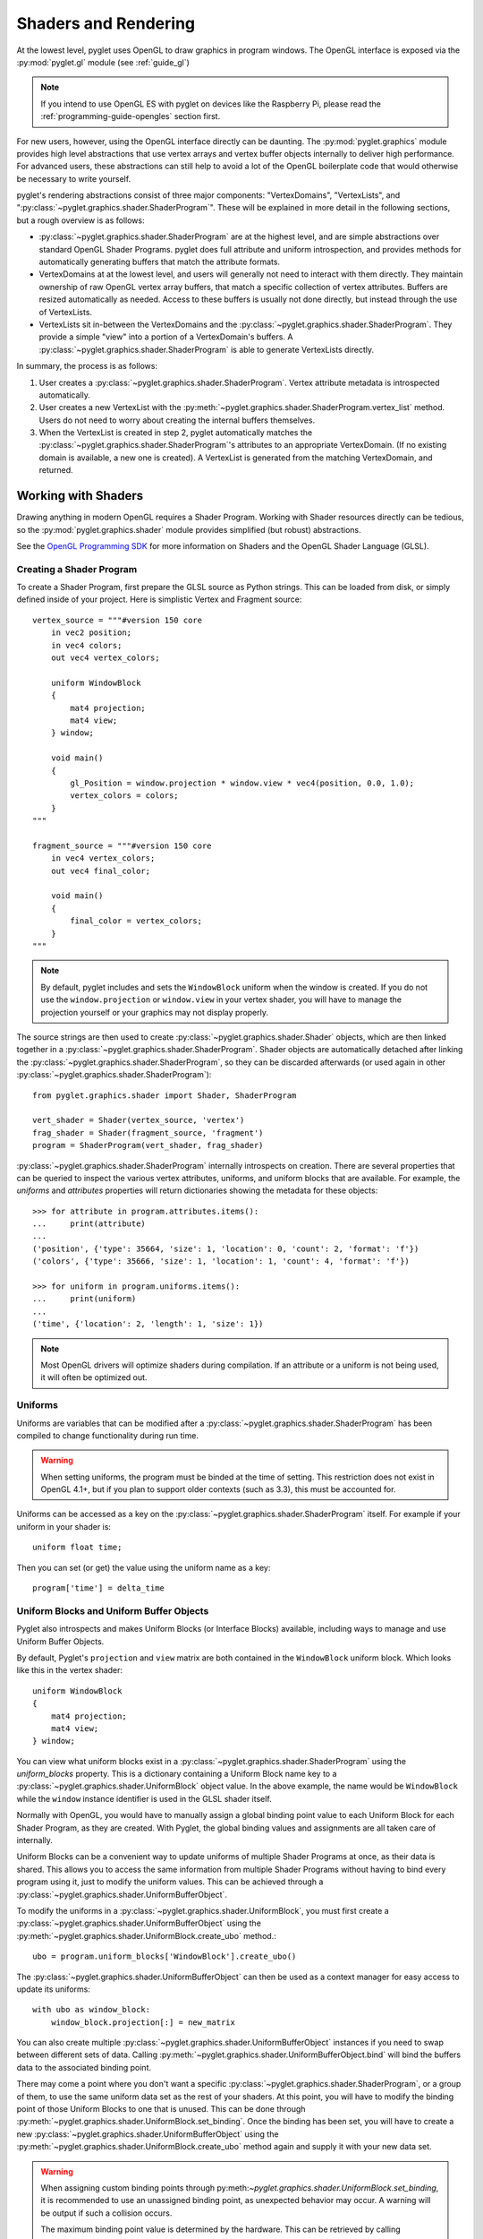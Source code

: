 .. _guide_graphics:

Shaders and Rendering
=====================

At the lowest level, pyglet uses OpenGL to draw graphics in program windows.
The OpenGL interface is exposed via the :py:mod:`pyglet.gl` module
(see :ref:`guide_gl`)

.. Note::
    If you intend to use OpenGL ES with pyglet on devices like the Raspberry
    Pi, please read the :ref:`programming-guide-opengles` section first.

For new users, however, using the OpenGL interface directly can be daunting.
The :py:mod:`pyglet.graphics` module provides high level abstractions that
use vertex arrays and vertex buffer objects internally to deliver high
performance. For advanced users, these abstractions can still help to avoid
a lot of the OpenGL boilerplate code that would otherwise be necessary to write
yourself.

pyglet's rendering abstractions consist of three major components:
"VertexDomains", "VertexLists", and ":py:class:`~pyglet.graphics.shader.ShaderProgram`". These will be explained
in more detail in the following sections, but a rough overview is as follows:

* :py:class:`~pyglet.graphics.shader.ShaderProgram` are at the highest level, and are simple abstractions over
  standard OpenGL Shader Programs. pyglet does full attribute and uniform
  introspection, and provides methods for automatically generating buffers
  that match the attribute formats.
* VertexDomains at at the lowest level, and users will generally not need to
  interact with them directly. They maintain ownership of raw OpenGL vertex
  array buffers, that match a specific collection of vertex attributes.
  Buffers are resized automatically as needed. Access to these buffers is
  usually not done directly, but instead through the use of VertexLists.
* VertexLists sit in-between the VertexDomains and the :py:class:`~pyglet.graphics.shader.ShaderProgram`. They
  provide a simple "view" into a portion of a VertexDomain's buffers. A
  :py:class:`~pyglet.graphics.shader.ShaderProgram` is able to generate VertexLists directly.

In summary, the process is as follows:

1. User creates a :py:class:`~pyglet.graphics.shader.ShaderProgram`. Vertex attribute metadata is introspected
   automatically.
2. User creates a new VertexList with the :py:meth:`~pyglet.graphics.shader.ShaderProgram.vertex_list` method.
   Users do not need to worry about creating the internal buffers themselves.
3. When the VertexList is created in step 2, pyglet automatically matches the
   :py:class:`~pyglet.graphics.shader.ShaderProgram`'s attributes to an appropriate VertexDomain. (If no existing
   domain is available, a new one is created). A VertexList is generated from
   the matching VertexDomain, and returned.


Working with Shaders
--------------------

Drawing anything in modern OpenGL requires a Shader Program. Working with
Shader resources directly can be tedious, so the :py:mod:`pyglet.graphics.shader`
module provides simplified (but robust) abstractions.

See the `OpenGL Programming SDK`_ for more information on Shaders and the
OpenGL Shader Language (GLSL).

Creating a Shader Program
^^^^^^^^^^^^^^^^^^^^^^^^^

To create a Shader Program, first prepare the GLSL source as Python strings.
This can be loaded from disk, or simply defined inside of your project. Here
is simplistic Vertex and Fragment source::

    vertex_source = """#version 150 core
        in vec2 position;
        in vec4 colors;
        out vec4 vertex_colors;

        uniform WindowBlock
        {
            mat4 projection;
            mat4 view;
        } window;

        void main()
        {
            gl_Position = window.projection * window.view * vec4(position, 0.0, 1.0);
            vertex_colors = colors;
        }
    """

    fragment_source = """#version 150 core
        in vec4 vertex_colors;
        out vec4 final_color;

        void main()
        {
            final_color = vertex_colors;
        }
    """


.. note:: By default, pyglet includes and sets the ``WindowBlock`` uniform when the window is created. If you do not use
          the ``window.projection`` or ``window.view`` in your vertex shader, you will have to manage the projection
          yourself or your graphics may not display properly.

The source strings are then used to create :py:class:`~pyglet.graphics.shader.Shader` objects, which are
then linked together in a :py:class:`~pyglet.graphics.shader.ShaderProgram`. Shader objects are automatically
detached after linking the :py:class:`~pyglet.graphics.shader.ShaderProgram`, so they can be discarded
afterwards (or used again in other :py:class:`~pyglet.graphics.shader.ShaderProgram`)::

    from pyglet.graphics.shader import Shader, ShaderProgram

    vert_shader = Shader(vertex_source, 'vertex')
    frag_shader = Shader(fragment_source, 'fragment')
    program = ShaderProgram(vert_shader, frag_shader)

:py:class:`~pyglet.graphics.shader.ShaderProgram` internally introspects on creation. There are
several properties that can be queried to inspect the various vertex attributes, uniforms,
and uniform blocks that are available. For example, the `uniforms` and `attributes` properties
will return dictionaries showing the metadata for these objects::

    >>> for attribute in program.attributes.items():
    ...     print(attribute)
    ...
    ('position', {'type': 35664, 'size': 1, 'location': 0, 'count': 2, 'format': 'f'})
    ('colors', {'type': 35666, 'size': 1, 'location': 1, 'count': 4, 'format': 'f'})

    >>> for uniform in program.uniforms.items():
    ...     print(uniform)
    ...
    ('time', {'location': 2, 'length': 1, 'size': 1})


.. note::
    Most OpenGL drivers will optimize shaders during compilation. If an
    attribute or a uniform is not being used, it will often be optimized out.


Uniforms
^^^^^^^^

Uniforms are variables that can be modified after a :py:class:`~pyglet.graphics.shader.ShaderProgram` has been compiled
to change functionality during run time.

.. warning::

    When setting uniforms, the program must be binded at the time of setting. This restriction does not exist in
    OpenGL 4.1+, but if you plan to support older contexts (such as 3.3), this must be accounted for.

Uniforms can be accessed as a key on the :py:class:`~pyglet.graphics.shader.ShaderProgram`
itself. For example if your uniform in your shader is::

    uniform float time;

Then you can set (or get) the value using the uniform name as a key::

    program['time'] = delta_time


Uniform Blocks and Uniform Buffer Objects
^^^^^^^^^^^^^^^^^^^^^^^^^^^^^^^^^^^^^^^^^

Pyglet also introspects and makes Uniform Blocks (or Interface Blocks) available, including ways to manage and use Uniform Buffer Objects.

By default, Pyglet's ``projection`` and ``view`` matrix are both contained in the ``WindowBlock`` uniform block. Which looks like this in the vertex shader::

    uniform WindowBlock
    {
        mat4 projection;
        mat4 view;
    } window;

You can view what uniform blocks exist in a :py:class:`~pyglet.graphics.shader.ShaderProgram` using the `uniform_blocks`
property. This is a dictionary containing a Uniform Block name key to a :py:class:`~pyglet.graphics.shader.UniformBlock`
object value. In the above example, the name would be ``WindowBlock`` while the ``window`` instance identifier is used in the GLSL shader itself.

Normally with OpenGL, you would have to manually assign a global binding point value to each Uniform Block for each Shader Program, as they are created. With Pyglet, the global binding values and assignments are all taken care of internally.

Uniform Blocks can be a convenient way to update uniforms of multiple Shader Programs at once, as their data is shared. This allows you to access the same information from multiple Shader Programs without having to bind every program using it, just to modify the uniform values. This can be achieved through a :py:class:`~pyglet.graphics.shader.UniformBufferObject`.

To modify the uniforms in a :py:class:`~pyglet.graphics.shader.UniformBlock`, you must first create a
:py:class:`~pyglet.graphics.shader.UniformBufferObject` using the
:py:meth:`~pyglet.graphics.shader.UniformBlock.create_ubo` method.::

    ubo = program.uniform_blocks['WindowBlock'].create_ubo()

The :py:class:`~pyglet.graphics.shader.UniformBufferObject` can then be used as a context manager for easy
access to update its uniforms::

        with ubo as window_block:
            window_block.projection[:] = new_matrix

You can also create multiple :py:class:`~pyglet.graphics.shader.UniformBufferObject` instances if you need to swap between different sets of data. Calling :py:meth:`~pyglet.graphics.shader.UniformBufferObject.bind` will bind the buffers data to the associated binding point.

There may come a point where you don't want a specific :py:class:`~pyglet.graphics.shader.ShaderProgram`, or a group of them, to use the same uniform data set as the rest of your shaders. At this point, you will have to modify the binding point of those Uniform Blocks to one that is unused. This can be done through :py:meth:`~pyglet.graphics.shader.UniformBlock.set_binding`. Once the binding has been set, you will have to create a new :py:class:`~pyglet.graphics.shader.UniformBufferObject` using the :py:meth:`~pyglet.graphics.shader.UniformBlock.create_ubo` method again and supply it with your new data set.

.. warning:: When assigning custom binding points through py:meth:`~pyglet.graphics.shader.UniformBlock.set_binding`, it is recommended to use an unassigned binding point, as unexpected behavior may occur. A warning will be output if such a collision occurs.

             The maximum binding point value is determined by the hardware. This can be retrieved by calling :py:func:`~pyglet.graphics.shader.get_maximum_binding_count`. It is recommended to use a number
             higher than the amount of Uniform Blocks in your application to prevent collisions.

.. note:: Binding point 0 cannot be set, as it is used internally for ``WindowBlock``.


Creating Vertex Lists
^^^^^^^^^^^^^^^^^^^^^

Once you have a ShaderProgram, you need vertex data to render. As an easier alternative
to manually creating and managing vertex buffers, pyglet provides a high level
:py:class:`~pyglet.graphics.vertexdomain.VertexList` object. VertexLists are abstractions
over OpenGL buffers, with properties for easily accessing the arrays of attribute data.

The ShaderProgram provides the following two methods:
:py:meth:`~pyglet.graphics.shader.ShaderProgram.vertex_list`
and
:py:meth:`~pyglet.graphics.shader.ShaderProgram.vertex_list_indexed`

At a minimum, you must provide a `count` and `mode` when creating a VertexList.
The `count` is simply the number of vertices you wish to create. The `mode` is
the OpenGL primitive type. A ``group`` and ``batch`` parameters are also accepted
(described below).

The mode should be passed using one of the following constants:

* ``pyglet.gl.GL_POINTS``
* ``pyglet.gl.GL_LINES``
* ``pyglet.gl.GL_LINE_STRIP``
* ``pyglet.gl.GL_TRIANGLES``
* ``pyglet.gl.GL_TRIANGLE_STRIP``

When using ``GL_LINE_STRIP`` and ``GL_TRIANGLE_STRIP``, care must be taken to
insert degenerate vertices at the beginning and end of each vertex list.
For example, given the vertex list::

    A, B, C, D

the correct vertex list to provide the vertex list is::

    A, A, B, C, D, D

.. note:: Because of the way the high level API renders multiple primitives with
          shared state, ``GL_POLYGON``, ``GL_LINE_LOOP`` and ``GL_TRIANGLE_FAN``
          cannot be used --- the results are undefined.

Create a VertexList with three vertices, without initial data::

    vlist = program.vertex_list(3, pyglet.gl.GL_TRIANGLES)

From examining the ShaderProgram.attributes above, we know `position` and `colors`
attributes are available. The underlying arrays can be accessed directly::

    >>> vlist.position
    <pyglet.graphics.shader.c_float_Array_6 object at 0x7f6d3a30b1c0>
    >>> vlist.colors
    <pyglet.graphics.shader.c_float_Array_12 object at 0x7f6d3a30b0c0>
    >>>
    >>> vlist.position[:]
    [0.0, 0.0, 0.0, 0.0, 0.0, 0.0]
    >>>
    >>> vlist.colors[:]
    [0.0, 0.0, 0.0, 0.0, 0.0, 0.0, 0.0, 0.0, 0.0, 0.0, 0.0, 0.0]

The `position` data is a float array with 6 elements. This attribute is a `vec2`
in the shader. Looking at the attribute metadata above, we can confirm that
`count=2`. Since the VertexList was created with 3 vertices, the length of the array
is simply 3 * 2 = 6.  Likewise, the `colors` attribute is defined as a `vec4` in the
shader, so it's simply 3 * 4 = 12.

This VertexList was created without any initial data, but it can be set (or updated)
on the property by passing a list or tuple of the correct length. For example::

    vlist.position = (100, 300, 200, 250, 200, 350)
    # or slightly faster to update in-place:
    vlist.position[:] = (100, 300, 200, 250, 200, 350)

The default data format is single precision floats, but it is possible to specify a
format using a "format string". This is passed on creation as a Python keyword
argument. The following formats are available:

.. list-table::
    :header-rows: 1

    * - Format
      - Type
      - Python type
    * - ``"b"``
      - Signed byte
      - int
    * - ``"B"``
      - Unsigned byte
      - int
    * - ``"s"``
      - Signed short
      - int
    * - ``"S"``
      - Unsigned short
      - int
    * - ``"i"``
      - Signed int
      - int
    * - ``"I"``
      - Unsigned int
      - int
    * - ``"f"``
      - Single precision float
      - float
    * - ``"d"``
      - Double precision float
      - float


For example, if you would like to pass the `position` data as a signed int, you
can pass the "i" format string as a Python keyword argument::

    vlist = program.vertex_list(3, pyglet.gl.GL_TRIANGLES, position='i')

By appending ``"n"`` to the format string, you can also specify that the passed
data should be "normalized" to the range ``[0, 1]``. The value is used as-is if
the data type is floating-point. If the data type is byte, short or int, the value
is divided by the maximum value representable by that type.  For example, unsigned
bytes are divided by 255 to get the normalised value.

A common case is to use normalized unsigned bytes for the color data. Simply
pass "Bn" as the format::

    vlist = program.vertex_list(3, pyglet.gl.GL_TRIANGLES, colors='Bn')


Passing Initial Data
~~~~~~~~~~~~~~~~~~~~

Rather than setting the data *after* creation of a VertexList, you can also
easily pass initial arrays of data on creation. You do this by passing the format
and the data as a tuple, using a keyword argument as above. To set the position
and color data on creation::

    vlist = program.vertex_list(3, pyglet.gl.GL_TRIANGLES,
                                position=('f', (200, 400, 300, 350, 300, 450)),
                                colors=('Bn', (255, 0, 0, 255,  0, 255, 0, 255,  75, 75, 255, 255),)


Indexed Rendering
~~~~~~~~~~~~~~~~~

Vertices can also be drawn out of order and more than once by using the
indexed rendering. This requires a list of integers giving the indices into
the vertex data. You also use the
:py:meth:`~pyglet.graphics.shader.ShaderProgram.vertex_list_indexed` method
instead of :py:meth:`~pyglet.graphics.shader.ShaderProgram.vertex_list`. The
API is almost identical, except for the required index list.

The following example creates four vertices, and provides their positional data.
By passing an index list of [0, 1, 2, 0, 2, 3], we creates two adjacent triangles,
and the shared vertices are reused::

    vlist = program.vertex_list_indexed(4, pyglet.gl.GL_TRIANGLES,
        [0, 1, 2, 0, 2, 3],
        position=('i', (100, 100,  150, 100,  150, 150,  100, 150)),
    )

Note that the first argument gives the number of vertices in the data, not the
number of indices (which is implicit on the length of the index list given in
the third argument).

Resource Management
~~~~~~~~~~~~~~~~~~~

VertexLists reference data that is stored on the GPU, but they do not own
any data themselves. For this reason, it's not strictly necessary to keep a
reference to a VertexList after creating it. If you wish to delete the data
from the GPU, however, it can only be done with the `VertexList.delete()`
method. Likewise, you can only update a VertexList's vertex data if you have
kept a reference to it. For that reason, you should keep a reference to any
objects that you might want to modify or delete from your scene after creation.

.. _guide_batched-rendering:

Batched rendering
-----------------

For optimal OpenGL performance, you should render as many vertex lists as
possible in a single ``draw`` call.  Internally, pyglet uses
:py:class:`~pyglet.graphics.vertexdomain.VertexDomain` and
:py:class:`~pyglet.graphics.vertexdomain.IndexedVertexDomain` to keep VertexLists
that share the same attribute formats in adjacent areas of memory.
The entire domain of vertex lists can then be drawn at once, without calling
:py:meth:`~pyglet.graphics.vertexdomain.VertexList.draw` on each individual
list.

It is quite difficult and tedious to write an application that manages vertex
domains itself, though.  In addition to maintaining a vertex domain for each
ShaderProgram and set of attribute formats, domains must also be separated by
primitive mode and required OpenGL state.

The :py:class:`~pyglet.graphics.Batch` class implements this functionality,
grouping related vertex lists together and sorting by OpenGL state
automatically. A batch is created with no arguments::

    batch = pyglet.graphics.Batch()

To use a Batch, you simply pass it as a (keyword) argument when creating
any of pyglet's high level objects. For example::

    vlist = program.vertex_list(3, pyglet.gl.GL_TRIANGLES, batch=batch)
    sprite = pyglet.sprite.Sprite(img, x, y, batch=batch)

To draw all objects contained in the batch at once::

    batch.draw()

For batches containing many objects, this gives a significant performance
improvement over drawing individually. It's generally recommended to always
use Batches.

Setting the OpenGL state
^^^^^^^^^^^^^^^^^^^^^^^^

Before drawing in OpenGL, it's necessary to set certain state. You might need
to activate a :py:class:`~pyglet.graphics.shader.ShaderProgram`, or bind a Texture. For example, to enable and bind
a texture requires the following before drawing::

    from pyglet.graphics.api.gl import *
    glActiveTexture(GL_TEXTURE0)
    glBindTexture(texture.target, texture.id)

With a :py:class:`~pyglet.graphics.Group` these state changes can be
encapsulated and associated with the vertex lists they affect.
Subclass :py:class:`~pyglet.graphics.Group` and override the `Group.set_state`
and `Group.unset_state` methods to perform the required state changes::

    class CustomGroup(pyglet.graphics.Group):
        def __init__(self, texture, shaderprogram):
            super().__init__()
            self.texture = texture
            self.program = shaderprogram

        def set_state(self):
            self.program.use()
            glActiveTexture(GL_TEXTURE0)
            glBindTexture(self.texture.target, self.texture.id)

        def unset_state(self):
            self.program.stop()

An instance of this group can now be attached to vertex lists::

    custom_group = CustomGroup()
    vertex_list = program.vertex_list(2, pyglet.gl.GL_POINTS, batch, custom_group,
        position=('i', (10, 15, 30, 35)),
        colors=('Bn', (0, 0, 255, 0, 255, 0))
    )

The :py:class:`~pyglet.graphics.Batch` ensures that the appropriate
``set_state`` and ``unset_state`` methods are called before and after
the vertex lists that use them.

Shader state
^^^^^^^^^^^^
:py:class:`~pyglet.graphics.shader.ShaderProgram` can be binded (:py:meth:`~pyglet.graphics.shader.ShaderProgram.use`)
and unbinded (:py:meth:`~pyglet.graphics.shader.ShaderProgram.stop`) manually. As a convenience method, it can also act
as a context manager that handles the binding and unbinding process automatically. This may be useful if you want to
ensure the state of a :py:class:`~pyglet.graphics.shader.ShaderProgram` is active during some edge case scenarios while
also being more Pythonic.

For example::

    with shaderprogram as my_shader:
        my_shader.my_uniform = 1.0


Hierarchical state
^^^^^^^^^^^^^^^^^^

Groups have a `parent` attribute that allows them to be implicitly organised
in a tree structure.  If groups **B** and **C** have parent **A**, then the
order of ``set_state`` and ``unset_state`` calls for vertex lists in a batch
will be::

    A.set_state()

      B.set_state()
      # Draw B vertices
      B.unset_state()

      C.set_state()
      # Draw C vertices
      C.unset_state()

    A.unset_state()

This is useful to group state changes into as few calls as possible.  For
example, if you have a number of vertex lists that all need texturing enabled,
but have different bound textures, you could enable and disable texturing in
the parent group and bind each texture in the child groups.  The following
example demonstrates this::

    class TextureEnableGroup(pyglet.graphics.Group):
        def set_state(self):
            glActiveTexture(GL_TEXTURE0)

        def unset_state(self):
            # not necessary


    texture_enable_group = TextureEnableGroup()


    class TextureBindGroup(pyglet.graphics.Group):
        def __init__(self, texture):
            super().__init__(parent=texture_enable_group)
            assert texture.target = GL_TEXTURE_2D
            self.texture = texture

        def set_state(self):
            glBindTexture(GL_TEXTURE_2D, self.texture.id)

        def unset_state(self):
            # not required

        def __eq__(self, other):
            return (self.__class__ is other.__class__ and
                    self.texture.id == other.texture.id and
                    self.texture.target == other.texture.target and
                    self.parent == other.parent)

        def __hash__(self):
            return hash((self.texture.id, self.texture.target))

    program.vertex_list_indexed(4, GL_TRIANGLES, indices, batch, TextureBindGroup(texture1))
    program.vertex_list_indexed(4, GL_TRIANGLES, indices, batch, TextureBindGroup(texture2))
    program.vertex_list_indexed(4, GL_TRIANGLES, indices, batch, TextureBindGroup(texture1))


.. note:: The ``__eq__`` method on the group allows the :py:class:`~pyglet.graphics.Batch`
          to automatically merge the two identical ``TextureBindGroup`` instances.
          For optimal performance, always take care to ensure your custom Groups have
          correct ``__eq__`` and ``__hash__`` methods defined.

Drawing order
^^^^^^^^^^^^^

:py:class:`~pyglet.graphics.vertexdomain.VertexDomain` does not attempt
to keep vertex lists in any particular order. So, any vertex lists sharing
the same primitive mode, attribute formats and group will be drawn in an
arbitrary order.  However, :py:class:`~pyglet.graphics.Group` objects do
have an ``order`` parameter that allows :py:class:`~pyglet.graphics.Batch`
to sort objects sharing the same parent. In summary, inside of a Batch:

1. Groups are sorted by their parent (if any). (Parent Groups may also be ordered).
2. Groups are sorted by their `order` attribute. There is one draw call per order level.

A common use pattern is to create several Groups for each level in your scene.
For instance, a "background" group that is drawn before the "foreground" group::

    background = pyglet.graphics.Group(0)
    foreground = pyglet.graphics.Group(1)

    pyglet.sprite.Sprite(image, batch=batch, group=background)
    pyglet.sprite.Sprite(image, batch=batch, group=foreground)

By combining hierarchical groups with ordered groups it is possible to
describe an entire scene within a single :py:class:`~pyglet.graphics.Batch`,
which then renders it as efficiently as possible.

Visibility
^^^^^^^^^^

Groups have a boolean ``visible`` property. By setting this to ``False``, any
objects in that :py:class:`~pyglet.graphics.Group` will no longer be rendered. A common use case is to
create a parent Group specifically for this purpose, often when combined
with custom ordering (as described above). For example, you might create
a "HUD" Group, which is ordered to draw in front of everything else. The
"HUD" Group's visibility can then easily be toggled.


Batches and groups in other modules
-----------------------------------

The :py:class:`~pyglet.sprite.Sprite`, :py:class:`~pyglet.text.Label`,
:py:class:`~pyglet.text.layout.TextLayout`, and other default classes all
accept ``batch`` and ``group`` parameters in their constructors. This allows
you to add any of these higher-level pyglet drawables into arbitrary places in
your rendering code.

For example, multiple sprites can be grouped into a single batch and then
drawn at once, instead of calling ``Sprite.draw()`` on each one individually::

    batch = pyglet.graphics.Batch()
    sprites = [pyglet.sprite.Sprite(image, batch=batch) for i in range(100)]

    batch.draw()

The ``group`` parameter can be used to set the drawing order (and hence which
objects overlap others) within a single batch, as described on the previous page.

In general you should batch all drawing objects into as few batches as
possible, and use groups to manage the draw order and other OpenGL state
changes for optimal performance.

If you are creating your own drawable
classes, consider adding ``batch`` and ``group`` parameters in a similar way.

.. _OpenGL Programming SDK: http://www.opengl.org/sdk
